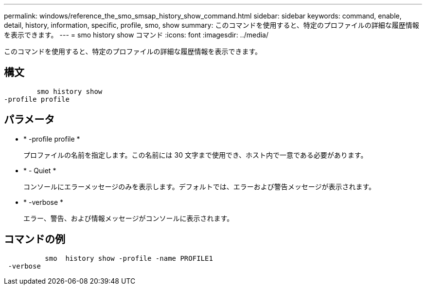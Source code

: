 ---
permalink: windows/reference_the_smo_smsap_history_show_command.html 
sidebar: sidebar 
keywords: command, enable, detail, history, information, specific, profile, smo, show 
summary: このコマンドを使用すると、特定のプロファイルの詳細な履歴情報を表示できます。 
---
= smo history show コマンド
:icons: font
:imagesdir: ../media/


[role="lead"]
このコマンドを使用すると、特定のプロファイルの詳細な履歴情報を表示できます。



== 構文

[listing]
----

        smo history show
-profile profile
----


== パラメータ

* * -profile profile *
+
プロファイルの名前を指定します。この名前には 30 文字まで使用でき、ホスト内で一意である必要があります。

* * - Quiet *
+
コンソールにエラーメッセージのみを表示します。デフォルトでは、エラーおよび警告メッセージが表示されます。

* * -verbose *
+
エラー、警告、および情報メッセージがコンソールに表示されます。





== コマンドの例

[listing]
----

          smo  history show -profile -name PROFILE1
 -verbose
----